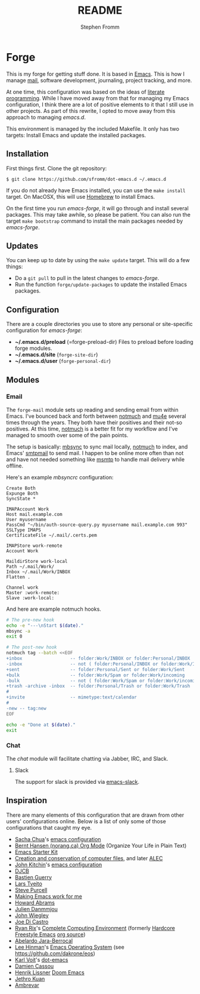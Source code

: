 #+TITLE: README
#+AUTHOR: Stephen Fromm

* Forge

This is my forge for getting stuff done.  It is based in [[https://www.gnu.org/software/emacs/][Emacs]].  This is how I manage [[https://notmuchmail.org/][mail]], software
development, journaling, project tracking, and more.

At one time, this configuration was based on the ideas of [[http://orgmode.org/worg/org-contrib/babel/intro.html#literate-programming][literate programming]].  While I have moved
away from that for managing my Emacs configuration, I think there are a lot of positive elements to
it that I still use in other projects.  As part of this rewrite, I opted to move away from this
approach to managing /emacs.d/.

This environment is managed by the included Makefile.  It only has two targets:  Install Emacs and
update the installed packages.

** Installation

First things first.  Clone the git repository:

#+BEGIN_EXAMPLE
$ git clone https://github.com/sfromm/dot-emacs.d ~/.emacs.d
#+END_EXAMPLE

If you do not already have Emacs installed, you can use the =make install= target.  On MacOSX, this
will use [[https://brew.sh/][Homebrew]] to install Emacs.

On the first time you run /emacs-forge/, it will go through and install several packages.  This may
take awhile, so please be patient.  You can also run the target =make bootstrap= command to install
the main packages needed by /emacs-forge/.

** Updates

You can keep up to date by using the =make update= target.  This will do a few things:

- Do a =git pull= to pull in the latest changes to /emacs-forge/.
- Run the function =forge/update-packages= to update the installed Emacs packages.

** Configuration

There are a couple directories you use to store any personal or site-specific configuration for
/emacs-forge/:

- *~/.emacs.d/preload* (=forge-preload-dir)  Files to preload before loading forge modules.
- *~/.emacs.d/site* (=forge-site-dir=)
- *~/.emacs.d/user*  (=forge-personal-dir=)

** Modules

*** Email

The =forge-mail= module sets up reading and sending email from within Emacs.  I've bounced back and
forth between [[https://notmuchmail.org/][notmuch]] and [[http://www.djcbsoftware.nl/code/mu/mu4e.html][mu4e]] several times through the years.  They both have their positives and
their not-so positives.  At this time, [[https://notmuchmail.org/][notmuch]] is a better fit for my workflow and I've managed to
smooth over some of the pain points.

The setup is basically:  [[http://isync.sourceforge.net/][mbsync]] to sync mail locally, [[https://notmuchmail.org/][notmuch]] to index, and Emacs' [[https://www.gnu.org/software/emacs/manual/html_node/smtpmail/Emacs-Speaks-SMTP.html][smtpmail]] to send
mail.  I happen to be online more often than not and have not needed something like [[https://marlam.de/msmtp/][msmtp]] to handle
mail delivery while offline.

Here's an example /mbsyncrc/ configuration:

#+BEGIN_EXAMPLE
Create Both
Expunge Both
SyncState *

IMAPAccount Work
Host mail.example.com
User myusername
PassCmd "~/bin/auth-source-query.py myusername mail.example.com 993"
SSLType IMAPS
CertificateFile ~/.mail/.certs.pem

IMAPStore work-remote
Account Work

MaildirStore work-local
Path ~/.mail/Work/
Inbox ~/.mail/Work/INBOX
Flatten .

Channel work
Master :work-remote:
Slave :work-local:
#+END_EXAMPLE

And here are example notmuch hooks.

#+BEGIN_SRC sh :tangle no :shebang #!/bin/bash
# The pre-new hook
echo -e "---\nStart $(date)."
mbsync -a
exit 0
#+END_SRC

#+BEGIN_SRC sh :tangle no :shebang #!/bin/bash
# The post-new hook
notmuch tag --batch <<EOF
+inbox                  -- folder:Work/INBOX or folder:Personal/INBOX
-inbox                  -- not ( folder:Personal/INBOX or folder:Work/INBOX )
+sent                   -- folder:Personal/Sent or folder:Work/Sent
+bulk                   -- folder:Work/Spam or folder:Work/incoming
-bulk                   -- not ( folder:Work/Spam or folder:Work/incoming or folder:Work/Trash )
+trash -archive -inbox  -- folder:Personal/Trash or folder:Work/Trash
#
+invite                 -- mimetype:text/calendar
#
-new -- tag:new
EOF

echo -e "Done at $(date)."
exit
#+END_SRC

*** Chat

The /chat/ module will facilitate chatting via Jabber, IRC, and Slack.

**** Slack

The support for slack is provided via [[https://github.com/yuya373/emacs-slack][emacs-slack]].

** Inspiration

There are many elements of this configuration that are drawn from other users' configurations
online.  Below is a list of only some of those configurations that caught my eye.

- [[http://sachachua.com/blog/][Sacha Chua]]'s [[http://sachac.github.io/.emacs.d/Sacha.html][emacs configuration]]
- [[http://doc.norang.ca/org-mode.html][Bernt Hansen (norang.ca) Org Mode]] (Organize Your Life in Plain Text)
- [[http://eschulte.github.io/emacs24-starter-kit/][Emacs Starter Kit]]
- [[http://www.wisdomandwonder.com/wordpress/wp-content/uploads/2014/03/C3F.html][Creation and conservation of computer files]], and later [[https://github.com/grettke/home/blob/master/ALEC.org][ALEC]]
- [[http://kitchingroup.cheme.cmu.edu/blog/][John Kitchin]]'s [[https://github.com/jkitchin/scimax][emacs configuration]]
- [[http://www.djcbsoftware.nl/dot-emacs.html][DJCB]]
- [[https://github.com/bzg/dotemacs/blob/master/emacs.el][Bastien Guerry]]
- [[https://github.com/larstvei/dot-emacs][Lars Tveito]]
- [[https://github.com/purcell/emacs.d][Steve Purcell]]
- [[http://zeekat.nl/articles/making-emacs-work-for-me.html][Making Emacs work for me]]
- [[https://github.com/howardabrams/dot-files][Howard Abrams]]
- [[https://github.com/jd/emacs.d][Julien Danmmjou]]
- [[https://github.com/jwiegley/dot-emacs][John Wiegley]]
- [[https://github.com/joedicastro/dotfiles/tree/master/emacs][Joe Di Castro]]
- [[http://org.rix.si/][Ryan Rix]]'s [[http://doc.rix.si/cce/cce.html][Complete Computing Environment]] (formerly [[http://doc.rix.si/org/fsem.html][Hardcore Freestyle Emacs]] [[http://fort.kickass.systems:10082/cgit/personal/rrix/pub/fsem.git/tree/fsem.org][org source]])
- [[https://github.com/abelardojarab/emacs-config][Abelardo Jara-Berrocal]]
- [[https://writequit.org][Lee Hinman]]'s [[https://writequit.org/eos/eos.html][Emacs Operating System]] (see https://github.com/dakrone/eos)
- [[http://karl-voit.at/][Karl Voit]]'s [[https://github.com/novoid/dot-emacs][dot-emacs]]
- [[https://github.com/DamienCassou/emacs.d/blob/master/init.el][Damien Cassou]]
- [[https://github.com/hlissner][Henrik Lissner]] [[https://github.com/hlissner/doom-emacs][Doom Emacs]]
- [[https://github.com/jethrokuan/.emacs.d][Jethro Kuan]]
- [[https://gitlab.com/ambrevar/dotfiles][Ambrevar]]
